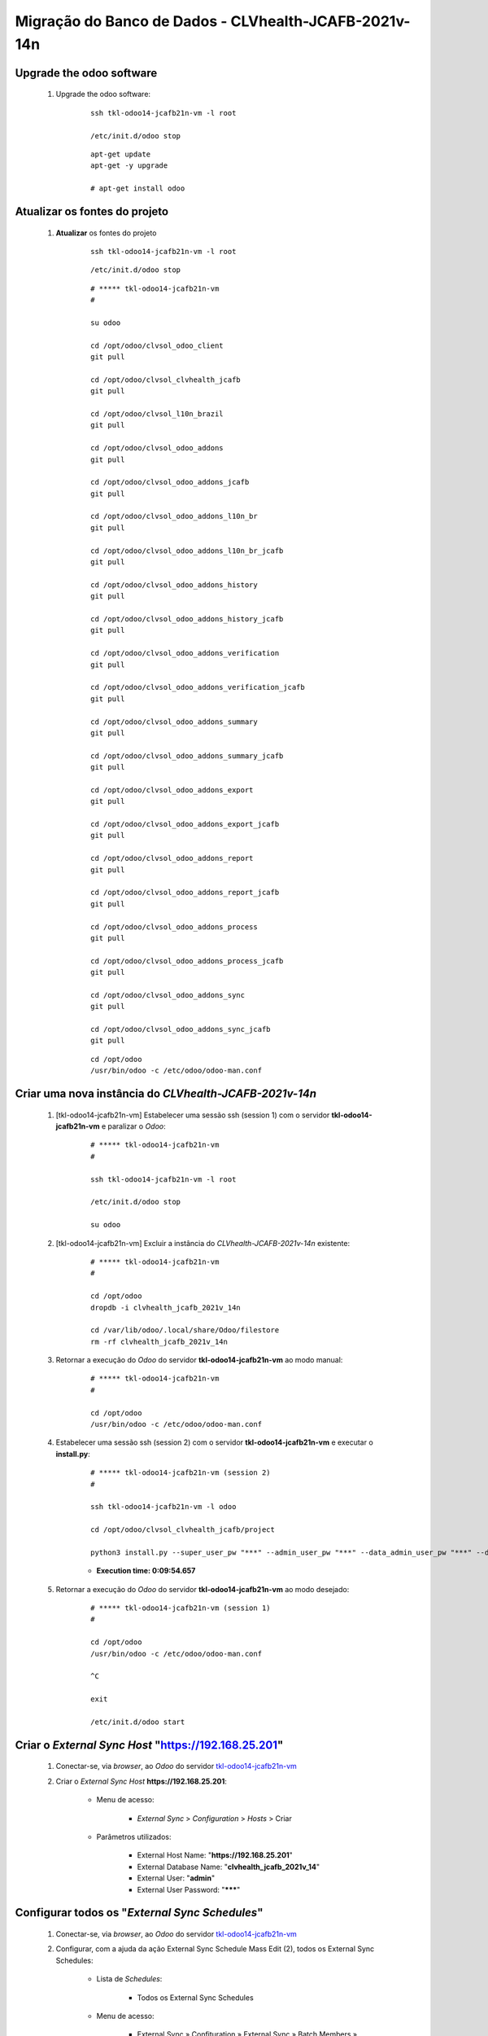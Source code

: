 .. raw:: html

    <style> .red {color:red} </style>
    <style> .bred {font-weight: bold; color:red} </style>
    <style> .green {color:green} </style>
    <style> .blue {color:blue} </style>
    <style> .bmaroon {font-weight: bold; color:maroon} </style>
    <style> .borange {font-weight: bold; color:orange} </style>
    <style> .bi {font-weight: bold; font-style: italic} </style>

.. role:: red
.. role:: bred
.. role:: green
.. role:: blue
.. role:: bmaroon
.. role:: borange
.. role:: bi

======================================================
Migração do Banco de Dados - CLVhealth-JCAFB-2021v-14n
======================================================

Upgrade the odoo software
-------------------------

    #. Upgrade the odoo software:

        ::

            ssh tkl-odoo14-jcafb21n-vm -l root

            /etc/init.d/odoo stop

        ::

            apt-get update
            apt-get -y upgrade

            # apt-get install odoo

Atualizar os fontes do projeto
------------------------------

    #. **Atualizar** os fontes do projeto

        ::

            ssh tkl-odoo14-jcafb21n-vm -l root

        ::

            /etc/init.d/odoo stop

        ::

            # ***** tkl-odoo14-jcafb21n-vm
            #

            su odoo

            cd /opt/odoo/clvsol_odoo_client
            git pull

            cd /opt/odoo/clvsol_clvhealth_jcafb
            git pull

            cd /opt/odoo/clvsol_l10n_brazil
            git pull

            cd /opt/odoo/clvsol_odoo_addons
            git pull

            cd /opt/odoo/clvsol_odoo_addons_jcafb
            git pull

            cd /opt/odoo/clvsol_odoo_addons_l10n_br
            git pull

            cd /opt/odoo/clvsol_odoo_addons_l10n_br_jcafb
            git pull

            cd /opt/odoo/clvsol_odoo_addons_history
            git pull

            cd /opt/odoo/clvsol_odoo_addons_history_jcafb
            git pull

            cd /opt/odoo/clvsol_odoo_addons_verification
            git pull

            cd /opt/odoo/clvsol_odoo_addons_verification_jcafb
            git pull

            cd /opt/odoo/clvsol_odoo_addons_summary
            git pull

            cd /opt/odoo/clvsol_odoo_addons_summary_jcafb
            git pull

            cd /opt/odoo/clvsol_odoo_addons_export
            git pull

            cd /opt/odoo/clvsol_odoo_addons_export_jcafb
            git pull

            cd /opt/odoo/clvsol_odoo_addons_report
            git pull

            cd /opt/odoo/clvsol_odoo_addons_report_jcafb
            git pull

            cd /opt/odoo/clvsol_odoo_addons_process
            git pull

            cd /opt/odoo/clvsol_odoo_addons_process_jcafb
            git pull

            cd /opt/odoo/clvsol_odoo_addons_sync
            git pull

            cd /opt/odoo/clvsol_odoo_addons_sync_jcafb
            git pull

        ::

            cd /opt/odoo
            /usr/bin/odoo -c /etc/odoo/odoo-man.conf

Criar uma nova instância do *CLVhealth-JCAFB-2021v-14n*
-------------------------------------------------------

    #. [tkl-odoo14-jcafb21n-vm] Estabelecer uma sessão ssh (session 1) com o servidor **tkl-odoo14-jcafb21n-vm** e paralizar o *Odoo*:

        ::

            # ***** tkl-odoo14-jcafb21n-vm
            #

            ssh tkl-odoo14-jcafb21n-vm -l root

            /etc/init.d/odoo stop

            su odoo

    #. [tkl-odoo14-jcafb21n-vm] Excluir a instância do *CLVhealth-JCAFB-2021v-14n* existente:

        ::

            # ***** tkl-odoo14-jcafb21n-vm
            #

            cd /opt/odoo
            dropdb -i clvhealth_jcafb_2021v_14n

            cd /var/lib/odoo/.local/share/Odoo/filestore
            rm -rf clvhealth_jcafb_2021v_14n

    #. Retornar a execução do *Odoo* do servidor **tkl-odoo14-jcafb21n-vm** ao modo manual:

        ::

            # ***** tkl-odoo14-jcafb21n-vm
            #

            cd /opt/odoo
            /usr/bin/odoo -c /etc/odoo/odoo-man.conf

    #. Estabelecer uma sessão ssh (session 2) com o servidor **tkl-odoo14-jcafb21n-vm** e executar o **install.py**:

        ::

            # ***** tkl-odoo14-jcafb21n-vm (session 2)
            #

            ssh tkl-odoo14-jcafb21n-vm -l odoo

            cd /opt/odoo/clvsol_clvhealth_jcafb/project
            
            python3 install.py --super_user_pw "***" --admin_user_pw "***" --data_admin_user_pw "***" --db "clvhealth_jcafb_2021v_14n"

        * **Execution time: 0:09:54.657**

    #. Retornar a execução do *Odoo* do servidor **tkl-odoo14-jcafb21n-vm** ao modo desejado:

        ::

            # ***** tkl-odoo14-jcafb21n-vm (session 1)
            #

            cd /opt/odoo
            /usr/bin/odoo -c /etc/odoo/odoo-man.conf

            ^C

            exit

            /etc/init.d/odoo start

Criar o *External Sync Host* "https://192.168.25.201"
-----------------------------------------------------

    #. Conectar-se, via *browser*, ao *Odoo* do servidor `tkl-odoo14-jcafb21n-vm <https://tkl-odoo14-jcafb21n-vm>`_

    #. Criar o *External Sync Host* **https://192.168.25.201**:

        * Menu de acesso:
            
            * *External Sync* > *Configuration* > *Hosts* > Criar

        * Parâmetros utilizados:
            
            * External Host Name: "**https://192.168.25.201**"
            * External Database Name: "**clvhealth_jcafb_2021v_14**"
            * External User: "**admin**"
            * External User Password: "*******"

Configurar todos os "*External Sync Schedules*"
-----------------------------------------------

    #. Conectar-se, via *browser*, ao *Odoo* do servidor `tkl-odoo14-jcafb21n-vm <https://tkl-odoo14-jcafb21n-vm>`_

    #. Configurar, com a ajuda da ação :bi:`External Sync Schedule Mass Edit (2)`, todos os :bi:`External Sync Schedules`:

        * Lista de *Schedules*:

            * Todos os :bi:`External Sync Schedules`

        * Menu de acesso:
            
            * :bi:`External Sync` » :bi:`Confituration` » :bi:`External Sync` » :bi:`Batch Members` » **Ação** » :bi:`External Sync Schedule Mass Edit (2)`

        * Parâmetros alterados:
            
            * *External Host*: "**https://192.168.25.201**"
            * *Max Task Registers*: "**300.000**"

.. _Lista de Schedules instalados (10c):

Lista de *Schedules* instalados (10c)
-------------------------------------

    * Lista de *Schedules* instalados:

        #. :blue:`(Enabled - Sync)` res.users [Migration]

        #. :blue:`(Enabled - Sync)` res.users (res.users)

        #. :blue:`(Enabled - Sync)` clv.file_system.directory (clv.file_system.directory) [rec]

        #. :blue:`(Enabled - Sync)` clv.phase (clv.phase)
        #. :blue:`(Enabled - Sync)` clv.global_settings [Sync]

        #. :blue:`(Enabled - Sync)` clv.global_tag (clv.global_tag)

        #. :blue:`(Enabled - Sync)` survey.survey (survey.survey)

            .. #. :borange:`(Enabled - Sync)` survey.question (survey.question) [1]

        #. :blue:`(Enabled - Sync)` survey.question (survey.question) [2]

            .. #. :borange:`(Enabled - Sync)` survey.question (survey.question) [3]

            .. #. :borange:`(Enabled - Sync)` survey.question (survey.question) [4]

        #. :blue:`(Enabled - Sync)` survey.question (survey.question) [5]
        #. :blue:`(Enabled - Sync)` survey.question.answer (survey.question.answer)

            .. #. :borange:`(Enabled - Sync)` survey.user_input (survey.user_input) [1]

        #. :blue:`(Enabled - Sync)` survey.user_input (survey.user_input) [2]

            .. #. :borange:`(Enabled - Sync)` clv.document (clv.document) [2]

        #. :blue:`(Enabled - Sync)` hr.department (hr.department) [rec]
        #. :blue:`(Enabled - Sync)` hr.department (hr.department)
        #. :blue:`(Enabled - Sync)` hr.job (hr.job)
        #. :blue:`(Enabled - Sync)` hr.employee (hr.employee) [rec]
        #. :blue:`(Enabled - Sync)` hr.employee (hr.employee)

        #. :blue:`(Enabled - Sync)` hr.employee.history (hr.employee.history)

        #. :blue:`(Enabled - Sync)` res.country (res.country)
        #. :blue:`(Enabled - Sync)` res.country.state (res.country.state)
        #. :blue:`(Enabled - Sync)` res.city (res.city)

        #. :blue:`(Enabled - Sync)` clv.address.category (clv.address.category)
        #. :blue:`(Enabled - Sync)` clv.address.marker (clv.address.marker)
        #. :blue:`(Enabled - Sync)` clv.address (clv.address)

        #. :blue:`(Enabled - Sync)` clv.address.history (clv.address.history)

        #. :blue:`(Enabled - Sync)` clv.address.aux (clv.address.aux)

        #. :blue:`(Enabled - Sync)` clv.family.category (clv.family.category)
        #. :blue:`(Enabled - Sync)` clv.family (clv.family)

        #. :blue:`(Enabled - Sync)` clv.family.history (clv.family.history)

        #. :blue:`(Enabled - Sync)` clv.person.age_range (clv.person.age_range)
        #. :blue:`(Enabled - Sync)` clv.person.category (clv.person.category)
        #. :blue:`(Enabled - Sync)` clv.person.marker (clv.person.marker)
        #. :blue:`(Enabled - Sync)` clv.person (clv.person)
        #. :blue:`(Enabled - Sync)` clv.person.relation.type (clv.person.relation.type)
        #. :blue:`(Enabled - Sync)` clv.person.relation (clv.person.relation)

        #. :blue:`(Enabled - Sync)` clv.person.history (clv.person.history)

        #. :blue:`(Enabled - Sync)` clv.person.aux (clv.person.aux)

        #. :blue:`(Enabled - Sync)` clv.residence.category (clv.residence.category)
        #. :blue:`(Enabled - Sync)` clv.residence.marker (clv.residence.marker)
        #. :blue:`(Enabled - Sync)` clv.residence (clv.residence)

        #. :blue:`(Enabled - Sync)` clv.residence.history (clv.residence.history)

        #. :blue:`(Enabled - Sync)` clv.patient.age_range (clv.patient.age_range)
        #. :blue:`(Enabled - Sync)` clv.patient.category (clv.patient.category)
        #. :blue:`(Enabled - Sync)` clv.patient.marker (clv.patient.marker)
        #. :blue:`(Enabled - Sync)` clv.patient (clv.patient)

        #. :blue:`(Enabled - Sync)` clv.patient.history (clv.patient.history)

        #. :blue:`(Enabled - Sync)` clv.patient.aux (clv.patient.aux)

        #. :blue:`(Enabled - Sync)` clv.event (clv.event)
        #. :blue:`(Enabled - Sync)` clv.event.attendee (clv.event.attendee)

        #. :blue:`(Enabled - Sync)` clv.document.category (clv.document.category)
        #. :blue:`(Enabled - Sync)` clv.document.marker (clv.document.marker)
        #. :blue:`(Enabled - Sync)` clv.document.type (clv.document.type)
        #. :blue:`(Enabled - Sync)` clv.document.type.parameter (clv.document.type.parameter)
        #. :blue:`(Enabled - Sync)` clv.document (clv.document) [1]
        #. :blue:`(Enabled - Sync)` clv.document (clv.document) [2]
        #. :blue:`(Enabled - Sync)` clv.document.item (clv.document.item) [1]

        #. :blue:`(Enabled - Sync)` clv.lab_test.unit (clv.lab_test.unit)
        #. :blue:`(Enabled - Sync)` clv.lab_test.type (clv.lab_test.type)
        #. :blue:`(Enabled - Sync)` clv.lab_test.type.parameter (clv.lab_test.type.parameter)
        #. :blue:`(Enabled - Sync)` clv.lab_test.request (clv.lab_test.request) [1]
        #. :blue:`(Enabled - Sync)` clv.lab_test.request (clv.lab_test.request) [2]
        #. :blue:`(Enabled - Sync)` clv.lab_test.result (clv.lab_test.result)
        #. :blue:`(Enabled - Sync)` clv.lab_test.report (clv.lab_test.report)

            .. #. :blue:`(Enabled - Sync)` clv.lab_test.report [Update Result ID]

        #. :blue:`(Enabled - Sync)` clv.lab_test.criterion (clv.lab_test.criterion) [1]

        #. :blue:`(Enabled - Sync)` clv.set (clv.set)
        #. :blue:`(Enabled - Sync)` clv.set.element (clv.set.element)

        #. :blue:`(Enabled - Sync)` clv.partner_entity.street_pattern (clv.partner_entity.street_pattern)

        #. :blue:`(Enabled - Sync)` clv.verification.marker (clv.verification.marker)
        #. :blue:`(Enabled - Sync)` clv.verification.outcome (clv.verification.outcome)

:red:`(Não Executado)` Executar o *External Sync Batch* "*Default Batch [10]*"
------------------------------------------------------------------------------

    #. [tkl-odoo14-jcafb21n-vm] Executar o :bi:`External Sync Batch` "**Default Batch [10]**":

        #. Conectar-se, via *browser*, ao *Odoo* do servidor `tkl-odoo14-jcafb21n-vm <https://tkl-odoo14-jcafb21n-vm>`_

        #. Executar a ação :bi:`External Sync Batch Exec` para o "**Default Batch [10]**":

            * Menu de acesso:
                
                * :bi:`External Sync` » :bi:`External Sync` » :bi:`External Sync` » :bi:`Batches` » **Açã0o** » :bi:`External Sync Batch Exec`

            * :bi:`Execution time: 1:16:32.860`

Executar o *External Sync Batch* "*Default Batch [10]*" (método alternativo)
----------------------------------------------------------------------------

    #. [tkl-odoo14-jcafb21n-vm] Executar manualmente a "Ação Agendada" "**External Sync Batch: Execute [Default Batch [10]]**":

        #. Conectar-se, via *browser*, ao *Odoo* do servidor `tkl-odoo14-jcafb21n-vm <https://tkl-odoo14-jcafb21n-vm>`_

        #. Acessar a *View* **Ações Agendadas**:

            * Menu de acesso:

                * **Definições** » **Técnico** » **Automação** » **Ações Agendadas**

        #. Acessar a Ação Agendada "**External Sync Batch: Execute [Default Batch [10]]**"

        #. Executar a Ação Agendada "**External Sync Batch: Execute [Default Batch [10]]**", clicando no botão **Rodar Manualmente**.

            * :bi:`Execution time: 1:16:32.860`

.. _Lista de Schedules instalados (20c):

Lista de *Schedules* instalados (20c)
-------------------------------------

    * Lista de *Schedules* instalados:

        #. :blue:`(Enabled - Sync)` survey.user_input (survey.user_input) [3]

:red:`(Não Executado)` Executar o *External Sync Batch* "*Default Batch [20]*"
------------------------------------------------------------------------------

    #. [tkl-odoo14-jcafb21n-vm] Executar o :bi:`External Sync Batch` "**Default Batch [20]**":

        #. Conectar-se, via *browser*, ao *Odoo* do servidor `tkl-odoo14-jcafb21n-vm <https://tkl-odoo14-jcafb21n-vm>`_

        #. Executar a ação :bi:`External Sync Batch Exec` para o "**Default Batch [20]**":

            * Menu de acesso:
                
                * :bi:`External Sync` » :bi:`External Sync` » :bi:`External Sync` » :bi:`Batches` » **Ação** » :bi:`External Sync Batch Exec`

            * :bi:`Execution time: 0:03:59.704`

Executar o *External Sync Batch* "*Default Batch [20]*" (método alternativo)
----------------------------------------------------------------------------

    #. [tkl-odoo14-jcafb21n-vm] Executar manualmente a "Ação Agendada" "**External Sync Batch: Execute [Default Batch [20]]**":

        #. Conectar-se, via *browser*, ao *Odoo* do servidor `tkl-odoo14-jcafb21n-vm <https://tkl-odoo14-jcafb21n-vm>`_

        #. Acessar a *View* **Ações Agendadas**:

            * Menu de acesso:

                * **Definições** » **Técnico** » **Automação** » **Ações Agendadas**

        #. Acessar a Ação Agendada "**External Sync Batch: Execute [Default Batch [20]]**"

        #. Executar a Ação Agendada "**External Sync Batch: Execute [Default Batch [20]]**", clicando no botão **Rodar Manualmente**.

            * :bi:`Execution time: 0:03:59.704`

.. _Lista de Schedules instalados (30c):

Lista de *Schedules* instalados (30c)
-------------------------------------

    * Lista de *Schedules* instalados:

            .. * :borange:`(Enabled - Sync)` survey.user_input.line (survey.user_input_line) [1]

        #. :blue:`(Enabled - Sync)` survey.user_input.line (survey.user_input_line) [2]

:red:`(Não Executado)` Executar o *External Sync Batch* "*Default Batch [30]*"
------------------------------------------------------------------------------

    #. [tkl-odoo14-jcafb21n-vm] Executar o :bi:`External Sync Batch` "**Default Batch [30]**":

        #. Conectar-se, via *browser*, ao *Odoo* do servidor `tkl-odoo14-jcafb21n-vm <https://tkl-odoo14-jcafb21n-vm>`_

        #. Executar a ação :bi:`External Sync Batch Exec` para o "**Default Batch [30]**":

            * Menu de acesso:
                
                * :bi:`External Sync` » :bi:`External Sync` » :bi:`External Sync` » :bi:`Batches` » **Ação** » :bi:`External Sync Batch Exec`

            * :bi:`Execution time: 2:30:26.397`

Executar o *External Sync Batch* "*Default Batch [30]*" (método alternativo)
----------------------------------------------------------------------------

    #. [tkl-odoo14-jcafb21n-vm] Executar manualmente a "Ação Agendada" "**External Sync Batch: Execute [Default Batch [30]]**":

        #. Conectar-se, via *browser*, ao *Odoo* do servidor `tkl-odoo14-jcafb21n-vm <https://tkl-odoo14-jcafb21n-vm>`_

        #. Acessar a *View* **Ações Agendadas**:

            * Menu de acesso:

                * **Definições** » **Técnico** » **Automação** » **Ações Agendadas**

        #. Acessar a Ação Agendada "**External Sync Batch: Execute [Default Batch [30]]**"

        #. Executar a Ação Agendada "**External Sync Batch: Execute [Default Batch [30]]**", clicando no botão **Rodar Manualmente**.

            * :bi:`Execution time: 2:30:26.397`

.. _Lista de Schedules instalados (40c):

Lista de *Schedules* instalados (40c)
-------------------------------------

    * Lista de *Schedules* instalados:

        #. :blue:`(Enabled - Sync)` clv.document.item (clv.document.item) [2]

:red:`(Não Executado)` Executar o *External Sync Batch* "*Default Batch [40]*"
------------------------------------------------------------------------------

    #. [tkl-odoo14-jcafb21n-vm] Executar o :bi:`External Sync Batch` "**Default Batch [40]**":

        #. Conectar-se, via *browser*, ao *Odoo* do servidor `tkl-odoo14-jcafb21n-vm <https://tkl-odoo14-jcafb21n-vm>`_

        #. Executar a ação :bi:`External Sync Batch Exec` para o "**Default Batch [40]**":

            * Menu de acesso:
                
                * :bi:`External Sync` » :bi:`External Sync` » :bi:`External Sync` » :bi:`Batches` » **Ação** » :bi:`External Sync Batch Exec`

            * :bi:`Execution time: 3:35:04.019`

Executar o *External Sync Batch* "*Default Batch [40]*" (método alternativo)
----------------------------------------------------------------------------

    #. [tkl-odoo14-jcafb21n-vm] Executar manualmente a "Ação Agendada" "**External Sync Batch: Execute [Default Batch [40]]**":

        #. Conectar-se, via *browser*, ao *Odoo* do servidor `tkl-odoo14-jcafb21n-vm <https://tkl-odoo14-jcafb21n-vm>`_

        #. Acessar a *View* **Ações Agendadas**:

            * Menu de acesso:

                * **Definições** » **Técnico** » **Automação** » **Ações Agendadas**

        #. Acessar a Ação Agendada "**External Sync Batch: Execute [Default Batch [40]]**"

        #. Executar a Ação Agendada "**External Sync Batch: Execute [Default Batch [40]]**", clicando no botão **Rodar Manualmente**.

            * :bi:`Execution time: 3:35:04.019`

.. _Lista de Schedules instalados (50c):

Lista de *Schedules* instalados (50c)
-------------------------------------

    * Lista de *Schedules* instalados:

        #. :blue:`(Enabled - Sync)` clv.lab_test.criterion (clv.lab_test.criterion) [2]

:red:`(Não Executado)` Executar o *External Sync Batch* "*Default Batch* [50]"
------------------------------------------------------------------------------

    #. [tkl-odoo14-jcafb21n-vm] Executar o :bi:`External Sync Batch` "**Default Batch [50]**":

        #. Conectar-se, via *browser*, ao *Odoo* do servidor `tkl-odoo14-jcafb21n-vm <https://tkl-odoo14-jcafb21n-vm>`_

        #. Executar a ação :bi:`External Sync Batch Exec` para o "**Default Batch [50]**":

            * Menu de acesso:
                
                * :bi:`External Sync` » :bi:`External Sync` » :bi:`External Sync` » :bi:`Batches` » **Ação** » :bi:`External Sync Batch Exec`

            * :bi:`Execution time: 1:45:51.582`

Executar o *External Sync Batch* "*Default Batch [50]*" (método alternativo)
----------------------------------------------------------------------------

    #. [tkl-odoo14-jcafb21n-vm] Executar manualmente a "Ação Agendada" "**External Sync Batch: Execute [Default Batch [50]]**":

        #. Conectar-se, via *browser*, ao *Odoo* do servidor `tkl-odoo14-jcafb21n-vm <https://tkl-odoo14-jcafb21n-vm>`_

        #. Acessar a *View* **Ações Agendadas**:

            * Menu de acesso:

                * **Definições** » **Técnico** » **Automação** » **Ações Agendadas**

        #. Acessar a Ação Agendada "**External Sync Batch: Execute [Default Batch [50]]**"

        #. Executar a Ação Agendada "**External Sync Batch: Execute [Default Batch [50]]**", clicando no botão **Rodar Manualmente**.

            * :bi:`Execution time: 1:45:51.582`

.. _Lista de Schedules instalados (60c):

Lista de *Schedules* instalados (60c)
-------------------------------------

    * Lista de *Schedules* instalados:

        #. :blue:`(Enabled - Sync)` ir.model (ir.model)
        #. :blue:`(Enabled - Sync)` ir.model.fields (ir.model.fields)
        #. :blue:`(Enabled - Sync)` clv.model_export.template (clv.model_export.template)
        #. :blue:`(Enabled - Sync)` clv.model_export.template.field (clv.model_export.template.field)
        #. :blue:`(Enabled - Sync)` clv.model_export.template.document_item (clv.model_export.template.document_item)
        #. :blue:`(Enabled - Sync)` clv.model_export.template.lab_test_criterion (clv.model_export.template.lab_test_criterion)
        #. :blue:`(Enabled - Sync)` clv.model_export (clv.model_export)

:red:`(Não Executado)` Executar o *External Sync Batch* "*Default Batch [60]*"
------------------------------------------------------------------------------

    #. [tkl-odoo14-jcafb21n-vm] Executar o :bi:`External Sync Batch` "**Default Batch [60]**":

        #. Conectar-se, via *browser*, ao *Odoo* do servidor `tkl-odoo14-jcafb21n-vm <https://tkl-odoo14-jcafb21n-vm>`_

        #. Executar a ação :bi:`External Sync Batch Exec` para o "**Default Batch [60]**":

            * Menu de acesso:
                
                * :bi:`External Sync` » :bi:`External Sync` » :bi:`External Sync` » :bi:`Batches` » **Ação** » :bi:`External Sync Batch Exec`

            * :bi:`Execution time: 0:06:57.129`

Executar o *External Sync Batch* "*Default Batch [60]*" (método alternativo)
----------------------------------------------------------------------------

    #. [tkl-odoo14-jcafb21n-vm] Executar manualmente a "Ação Agendada" "**External Sync Batch: Execute [Default Batch [60]]**":

        #. Conectar-se, via *browser*, ao *Odoo* do servidor `tkl-odoo14-jcafb21n-vm <https://tkl-odoo14-jcafb21n-vm>`_

        #. Acessar a *View* **Ações Agendadas**:

            * Menu de acesso:

                * **Definições** » **Técnico** » **Automação** » **Ações Agendadas**

        #. Acessar a Ação Agendada "**External Sync Batch: Execute [Default Batch [60]]**"

        #. Executar a Ação Agendada "**External Sync Batch: Execute [Default Batch [60]]**", clicando no botão **Rodar Manualmente**.

            * :bi:`Execution time: 0:06:57.129`

Marcar o *Active Log* de todos os Objetos
-----------------------------------------

    #. [tkl-odoo14-jcafb21n-vm] Executar a Ação :bi:`Global Log Client Mass Edit` para todos os Objetos:

        #. Conectar-se, via *browser*, ao *Odoo* do servidor `tkl-odoo14-jcafb21n-vm <https://tkl-odoo14-jcafb21n-vm>`_

        #. Acessar a *View* *Global Log Clients*:

            * Menu de acesso:

                * :bi:`Base` » :bi:`Global Logs` » :bi:`Global Log Clients`

        #. Selecionar todos os :bi:`Global Log Clients`

        #. Executar a Ação ":bi:`Global Log Client Mass Edit`":

            * Parâmetros utilizados:

                * *Active Log*: **Set** **marcado**

            #. Utilize o botão :bi:`Mass Edit` para executar a Ação.

Criar um backup do banco de dados *CLVhealth-JCAFB-2021v-14n* (2021-08-19a)
---------------------------------------------------------------------------

    #. [tkl-odoo14-jcafb21n-vm] Estabelecer uma sessão ssh com o servidor **tkl-odoo14-jcafb21n-vm** e paralizar o *Odoo*:

        ::

            # ***** tkl-odoo14-jcafb21n-vm
            #

            ssh tkl-odoo14-jcafb21n-vm -l root

            /etc/init.d/odoo stop

            su odoo

    #. [tkl-odoo14-jcafb21n-vm] Executar os comandos de criação dos arquivos de backup:

        ::

            # ***** tkl-odoo14-jcafb21n-vm
            #
            # data_dir = /var/lib/odoo/.local/share/Odoo
            #

            cd /opt/odoo
            pg_dump clvhealth_jcafb_2021v_14n -Fp -U postgres -h localhost -p 5432 > clvhealth_jcafb_2021v_14n_2021-08-19a.sql

            gzip clvhealth_jcafb_2021v_14n_2021-08-19a.sql
            pg_dump clvhealth_jcafb_2021v_14n -Fp -U postgres -h localhost -p 5432 > clvhealth_jcafb_2021v_14n_2021-08-19a.sql

            cd /var/lib/odoo/.local/share/Odoo/filestore
            tar -czvf /opt/odoo/filestore_clvhealth_jcafb_2021v_14n_2021-08-19a.tar.gz clvhealth_jcafb_2021v_14n

            cd /opt/odoo/clvsol_filestore
            tar -czvf /opt/odoo/clvsol_filestore_clvhealth_jcafb_2021v_14n_2021-08-19a.tar.gz clvhealth_jcafb

    #. Retornar a execução do *Odoo* do servidor **tkl-odoo14-jcafb21n-vm** ao modo desejado:

        ::

            # ***** tkl-odoo14-jcafb21n-vm
            #

            cd /opt/odoo
            /usr/bin/odoo -c /etc/odoo/odoo-man.conf

            ^C

            exit

            /etc/init.d/odoo start

    Criados os seguintes arquivos:

        * /opt/odoo/clvhealth_jcafb_2021v_14n_2021-08-19a.sql
        * /opt/odoo/clvhealth_jcafb_2021v_14n_2021-08-19a.sql.gz
        * /opt/odoo/filestore_clvhealth_jcafb_2021v_14n_2021-08-19a.tar.gz
        * /opt/odoo/clvsol_filestore_clvhealth_jcafb_2021v_14n_2021-08-19a.tar.gz

.. index:: clvhealth_jcafb_2021v_14n_2021-08-19a.sql
.. index:: clvhealth_jcafb_2021v_14n_2021-08-19a.sql.gz
.. index:: filestore_clvhealth_jcafb_2021v_14n_2021-08-19a
.. index:: clvsol_filestore_clvhealth_jcafb_2021v_14n_2021-08-19a

Restaurar um backup do banco de dados *CLVhealth-JCAFB-2021v-14n* (2021-08-19a)
-------------------------------------------------------------------------------

    #. [tkl-odoo14-jcafb21n-vm] Estabelecer uma sessão ssh com o servidor **tkl-odoo14-jcafb21n-vm** e paralizar o *Odoo*:

        ::

            # ***** tkl-odoo14-jcafb21n-vm
            #

            ssh tkl-odoo14-jcafb21n-vm -l root

            /etc/init.d/odoo stop

            su odoo

    #. [tkl-odoo14-jcafb21n-vm] Executar os comandos de restauração dos arquivos de backup:

        ::

            # ***** tkl-odoo14-jcafb21n-vm
            #

            cd /opt/odoo
            # gzip -d clvhealth_jcafb_2021v_14n_2021-08-19a.sql.gz

            dropdb -i clvhealth_jcafb_2021v_14n

            createdb -O odoo -E UTF8 -T template0 clvhealth_jcafb_2021v_14n
            psql -f clvhealth_jcafb_2021v_14n_2021-08-19a.sql -d clvhealth_jcafb_2021v_14n -U postgres -h localhost -p 5432 -q

            # mkdir /var/lib/odoo/.local/share/Odoo/filestore
            cd /var/lib/odoo/.local/share/Odoo/filestore
            rm -rf clvhealth_jcafb_2021v_14n
            tar -xzvf /opt/odoo/filestore_clvhealth_jcafb_2021v_14n_2021-08-19a.tar.gz

            # mkdir /opt/odoo/clvsol_filestore
            cd /opt/odoo/clvsol_filestore
            rm -rf clvhealth_jcafb
            tar -xzvf /opt/odoo/clvsol_filestore_clvhealth_jcafb_2021v_14n_2021-08-19a.tar.gz

    #. Retornar a execução do *Odoo* do servidor **tkl-odoo14-jcafb21n-vm** ao modo desejado:

        ::

            # ***** tkl-odoo14-jcafb21n-vm
            #

            cd /opt/odoo
            /usr/bin/odoo -c /etc/odoo/odoo-man.conf

            ^C

            exit

            /etc/init.d/odoo start

    #. [tkl-odoo14-jcafb21n-vm] Configurar o parâmetro "**web.base.url**":

        #. Conectar-se, via *browser*, ao *Odoo* do servidor `tkl-odoo14-jcafb21n-vm <https://tkl-odoo14-jcafb21n-vm>`_

        #. Acessar a *View* **Parâmetros do Sistema**:

            * Menu de acesso:
                
                * **Definições** » **Técnico** » **Parâmetros** » **Parâmetros do Sistema**

        #. Pesquisar pelo registro com a **Chave** "**web.base.url**"

        #. Editar o registro apresentado (**Chave**: "**web.base.url**")

        #. Alterar o campo **Valor** para:

            * "**http://tkl-odoo14-jcafb21n-vm**".

        #. Salvar o registro editado.

:red:`(Não Executado)` Desabilitar a Ação Agendada *Verification Batch: Execute [Default Batch]*
------------------------------------------------------------------------------------------------

    #. [tkl-odoo14-jcafb21n-vm] Desabilitar a execução da "Ação Agendada" "**Verification Batch: Execute [Default Batch]**":

        #. Conectar-se, via *browser*, ao *Odoo* do servidor `tkl-odoo14-jcafb21n-vm <https://tkl-odoo14-jcafb21n-vm>`_

        #. Acessar a *View* **Ações Agendadas**:

            * Menu de acesso:

                * **Definições** » **Técnico** » **Automação** » **Ações Agendadas**

        #. Acessar a Ação Agendada "**Verification Batch: Execute [Default Batch]**":

            #. Editar o registro:

                * Ativo: **False**

. toctree::   :maxdepth: 2

